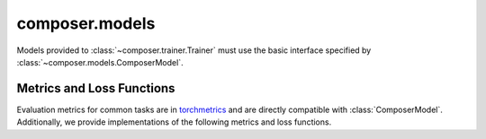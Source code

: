 composer.models
===============

Models provided to :class:`~composer.trainer.Trainer` must use the basic
interface specified by :class:`~composer.models.ComposerModel`.

Metrics and Loss Functions
--------------------------

Evaluation metrics for common tasks are
in `torchmetrics <https://torchmetrics.readthedocs.io/en/latest/references/modules.html>`_
and are directly compatible with :class:`ComposerModel`.
Additionally, we provide implementations of the following metrics and loss functions.
